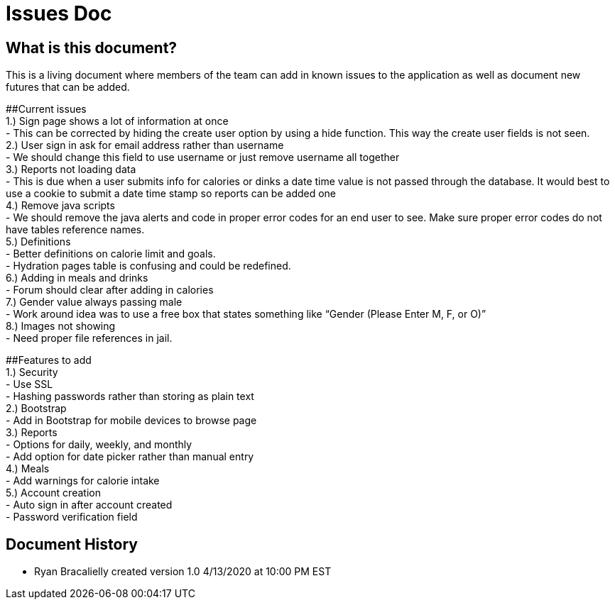 # Issues Doc

## What is this document?
This is a living document where members of the team can add in known issues to the application as well as document new futures that can be added. 

##Current issues {nbsp} +
1.)	Sign page shows a lot of information at once {nbsp} +
- This can be corrected by hiding the create user option by using a hide function. This way the create user fields is not seen. {nbsp} +
2.)	User sign in ask for email address rather than username {nbsp} +
- We should change this field to use username or just remove username all together {nbsp} +
3.)	Reports not loading data {nbsp} +
- This is due when a user submits info for calories or dinks a date time value is not passed through the database. It would best to use a cookie to submit a date time stamp so reports can be added one {nbsp} +
4.)	Remove java scripts {nbsp} +
- We should remove the java alerts and code in proper error codes for an end user to see. Make sure proper error codes do not have tables reference names. {nbsp} +
5.)	Definitions {nbsp} +
- Better definitions on calorie limit and goals. {nbsp} +
- Hydration pages table is confusing and could be redefined. {nbsp} +
6.)	Adding in meals and drinks {nbsp} +
- Forum should clear after adding in calories {nbsp} +
7.)	Gender value always passing male {nbsp} +
 - Work around idea was to use a free box that states something like “Gender (Please Enter M, F, or O)” {nbsp} +
8.)	Images not showing  {nbsp} +
 - Need proper file references in jail. {nbsp} +
 
##Features to add {nbsp} +
1.)	Security {nbsp} +
- Use SSL {nbsp} +
- Hashing passwords rather than storing as plain text {nbsp} +
2.)	Bootstrap {nbsp} +
- Add in Bootstrap for mobile devices to browse page {nbsp} +
3.)	Reports {nbsp} +
- Options for daily, weekly, and monthly {nbsp} +
- Add option for date picker rather than manual entry {nbsp} +
4.)	Meals {nbsp} +
- Add warnings for calorie intake {nbsp} +
5.)	Account creation {nbsp} +
- Auto sign in after account created {nbsp} +
- Password verification field {nbsp} +


## Document History
- Ryan Bracalielly created version 1.0 4/13/2020 at 10:00 PM EST {nbsp} +

